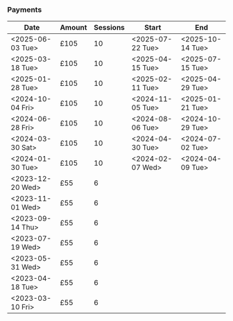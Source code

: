 *** Payments

| Date             | Amount | Sessions | Start            | End              |
|------------------+--------+----------+------------------+------------------|
| <2025-06-03 Tue> | £105   |       10 | <2025-07-22 Tue> | <2025-10-14 Tue> |
| <2025-03-18 Tue> | £105   |       10 | <2025-04-15 Tue> | <2025-07-15 Tue> |
| <2025-01-28 Tue> | £105   |       10 | <2025-02-11 Tue> | <2025-04-29 Tue> |
| <2024-10-04 Fri> | £105   |       10 | <2024-11-05 Tue> | <2025-01-21 Tue> |
| <2024-06-28 Fri> | £105   |       10 | <2024-08-06 Tue> | <2024-10-29 Tue> |
| <2024-03-30 Sat> | £105   |       10 | <2024-04-30 Tue> | <2024-07-02 Tue> |
| <2024-01-30 Tue> | £105   |       10 | <2024-02-07 Wed> | <2024-04-09 Tue> |
| <2023-12-20 Wed> | £55    |        6 |                  |                  |
| <2023-11-01 Wed> | £55    |        6 |                  |                  |
| <2023-09-14 Thu> | £55    |        6 |                  |                  |
| <2023-07-19 Wed> | £55    |        6 |                  |                  |
| <2023-05-31 Wed> | £55    |        6 |                  |                  |
| <2023-04-18 Tue> | £55    |        6 |                  |                  |
| <2023-03-10 Fri> | £55    |        6 |                  |                  |
